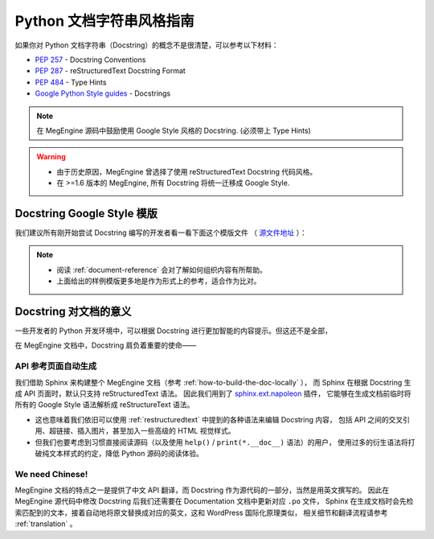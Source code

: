 .. _python-docstring-style-guide:

=========================
Python 文档字符串风格指南
=========================

如果你对 Python 文档字符串（Docstring）的概念不是很清楚，可以参考以下材料：

* `PEP 257 <https://www.python.org/dev/peps/pep-0257>`_ - Docstring Conventions
* `PEP 287 <https://www.python.org/dev/peps/pep-0287>`_ - reStructuredText Docstring Format
* `PEP 484 <https://www.python.org/dev/peps/pep-0484>`_ - Type Hints
* `Google Python Style guides <https://google.github.io/styleguide/pyguide.html#381-docstrings>`_ - Docstrings

.. note::

   在 MegEngine 源码中鼓励使用 Google Style 风格的 Docstring. (必须带上 Type Hints)

.. warning::

   * 由于历史原因，MegEngine 曾选择了使用 reStructuredText Docstring 代码风格。 
   * 在 >=1.6 版本的 MegEngine, 所有 Docstring 将统一迁移成 Google Style.

.. _docstring-template:

Docstring Google Style 模版
---------------------------

我们建议所有刚开始尝试 Docstring 编写的开发者看一看下面这个模版文件
（ `源文件地址 <https://github.com/sphinx-contrib/napoleon/blob/master/docs/source/example_google.rst>`_ ）：

.. dropdown:: Example Google style docstrings

   .. code-block:: python

      """Example Google style docstrings.

      This module demonstrates documentation as specified by the `Google Python
      Style Guide`_. Docstrings may extend over multiple lines. Sections are created
      with a section header and a colon followed by a block of indented text.

      Example:
          Examples can be given using either the ``Example`` or ``Examples``
          sections. Sections support any reStructuredText formatting, including
          literal blocks::

              $ python example_google.py

      Section breaks are created by resuming unindented text. Section breaks
      are also implicitly created anytime a new section starts.

      Attributes:
          module_level_variable1 (int): Module level variables may be documented in
              either the ``Attributes`` section of the module docstring, or in an
              inline docstring immediately following the variable.

              Either form is acceptable, but the two should not be mixed. Choose
              one convention to document module level variables and be consistent
              with it.

      Todo:
          * For module TODOs
          * You have to also use ``sphinx.ext.todo`` extension

      .. _Google Python Style Guide:
         http://google.github.io/styleguide/pyguide.html

      """

      module_level_variable1 = 12345

      module_level_variable2 = 98765
      """int: Module level variable documented inline.

      The docstring may span multiple lines. The type may optionally be specified
      on the first line, separated by a colon.
      """


      def function_with_types_in_docstring(param1, param2):
          """Example function with types documented in the docstring.

          `PEP 484`_ type annotations are supported. If attribute, parameter, and
          return types are annotated according to `PEP 484`_, they do not need to be
          included in the docstring:

          Args:
              param1 (int): The first parameter.
              param2 (str): The second parameter.

          Returns:
              bool: The return value. True for success, False otherwise.

          .. _PEP 484:
              https://www.python.org/dev/peps/pep-0484/

          """


      def function_with_pep484_type_annotations(param1: int, param2: str) -> bool:
          """Example function with PEP 484 type annotations.

          Args:
              param1: The first parameter.
              param2: The second parameter.

          Returns:
              The return value. True for success, False otherwise.

          """


      def module_level_function(param1, param2=None, *args, **kwargs):
          """This is an example of a module level function.

          Function parameters should be documented in the ``Args`` section. The name
          of each parameter is required. The type and description of each parameter
          is optional, but should be included if not obvious.

          If \*args or \*\*kwargs are accepted,
          they should be listed as ``*args`` and ``**kwargs``.

          The format for a parameter is::

              name (type): description
                  The description may span multiple lines. Following
                  lines should be indented. The "(type)" is optional.

                  Multiple paragraphs are supported in parameter
                  descriptions.

          Args:
              param1 (int): The first parameter.
              param2 (:obj:`str`, optional): The second parameter. Defaults to None.
                  Second line of description should be indented.
              *args: Variable length argument list.
              **kwargs: Arbitrary keyword arguments.

          Returns:
              bool: True if successful, False otherwise.

              The return type is optional and may be specified at the beginning of
              the ``Returns`` section followed by a colon.

              The ``Returns`` section may span multiple lines and paragraphs.
              Following lines should be indented to match the first line.

              The ``Returns`` section supports any reStructuredText formatting,
              including literal blocks::

                  {
                      'param1': param1,
                      'param2': param2
                  }

          Raises:
              AttributeError: The ``Raises`` section is a list of all exceptions
                  that are relevant to the interface.
              ValueError: If `param2` is equal to `param1`.

          """
          if param1 == param2:
              raise ValueError('param1 may not be equal to param2')
          return True


      def example_generator(n):
          """Generators have a ``Yields`` section instead of a ``Returns`` section.

          Args:
              n (int): The upper limit of the range to generate, from 0 to `n` - 1.

          Yields:
              int: The next number in the range of 0 to `n` - 1.

          Examples:
              Examples should be written in doctest format, and should illustrate how
              to use the function.

              >>> print([i for i in example_generator(4)])
              [0, 1, 2, 3]

          """
          for i in range(n):
              yield i


      class ExampleError(Exception):
          """Exceptions are documented in the same way as classes.

          The __init__ method may be documented in either the class level
          docstring, or as a docstring on the __init__ method itself.

          Either form is acceptable, but the two should not be mixed. Choose one
          convention to document the __init__ method and be consistent with it.

          Note:
              Do not include the `self` parameter in the ``Args`` section.

          Args:
              msg (str): Human readable string describing the exception.
              code (:obj:`int`, optional): Error code.

          Attributes:
              msg (str): Human readable string describing the exception.
              code (int): Exception error code.

          """

          def __init__(self, msg, code):
              self.msg = msg
              self.code = code


      class ExampleClass(object):
          """The summary line for a class docstring should fit on one line.

          If the class has public attributes, they may be documented here
          in an ``Attributes`` section and follow the same formatting as a
          function's ``Args`` section. Alternatively, attributes may be documented
          inline with the attribute's declaration (see __init__ method below).

          Properties created with the ``@property`` decorator should be documented
          in the property's getter method.

          Attributes:
              attr1 (str): Description of `attr1`.
              attr2 (:obj:`int`, optional): Description of `attr2`.

          """

          def __init__(self, param1, param2, param3):
              """Example of docstring on the __init__ method.

              The __init__ method may be documented in either the class level
              docstring, or as a docstring on the __init__ method itself.

              Either form is acceptable, but the two should not be mixed. Choose one
              convention to document the __init__ method and be consistent with it.

              Note:
                  Do not include the `self` parameter in the ``Args`` section.

              Args:
                  param1 (str): Description of `param1`.
                  param2 (:obj:`int`, optional): Description of `param2`. Multiple
                      lines are supported.
                  param3 (:obj:`list` of :obj:`str`): Description of `param3`.

              """
              self.attr1 = param1
              self.attr2 = param2
              self.attr3 = param3  #: Doc comment *inline* with attribute

              #: list of str: Doc comment *before* attribute, with type specified
              self.attr4 = ['attr4']

              self.attr5 = None
              """str: Docstring *after* attribute, with type specified."""

          @property
          def readonly_property(self):
              """str: Properties should be documented in their getter method."""
              return 'readonly_property'

          @property
          def readwrite_property(self):
              """:obj:`list` of :obj:`str`: Properties with both a getter and setter
              should only be documented in their getter method.

              If the setter method contains notable behavior, it should be
              mentioned here.
              """
              return ['readwrite_property']

          @readwrite_property.setter
          def readwrite_property(self, value):
              value

          def example_method(self, param1, param2):
              """Class methods are similar to regular functions.

              Note:
                  Do not include the `self` parameter in the ``Args`` section.

              Args:
                  param1: The first parameter.
                  param2: The second parameter.

              Returns:
                  True if successful, False otherwise.

              """
              return True

          def __special__(self):
              """By default special members with docstrings are not included.

              Special members are any methods or attributes that start with and
              end with a double underscore. Any special member with a docstring
              will be included in the output, if
              ``napoleon_include_special_with_doc`` is set to True.

              This behavior can be enabled by changing the following setting in
              Sphinx's conf.py::

                  napoleon_include_special_with_doc = True

              """
              pass

          def __special_without_docstring__(self):
              pass

          def _private(self):
              """By default private members are not included.

              Private members are any methods or attributes that start with an
              underscore and are *not* special. By default they are not included
              in the output.

              This behavior can be changed such that private members *are* included
              by changing the following setting in Sphinx's conf.py::

                  napoleon_include_private_with_doc = True

              """
              pass

          def _private_without_docstring(self):
              pass

.. note::

   * 阅读 :ref:`document-reference` 会对了解如何组织内容有所帮助。
   * 上面给出的样例模版更多地是作为形式上的参考，适合作为比对。

Docstring 对文档的意义
----------------------

一些开发者的 Python 开发环境中，可以根据 Docstring 进行更加智能的内容提示。但这还不是全部，

在 MegEngine 文档中，Docstring 肩负着重要的使命——

API 参考页面自动生成
~~~~~~~~~~~~~~~~~~~~

我们借助 Sphinx 来构建整个 MegEngine 文档（参考 :ref:`how-to-build-the-doc-locally` ），
而 Sphinx 在根据 Docstring 生成 API 页面时，默认只支持 reStructuredText 语法。
因此我们用到了 `sphinx.ext.napoleon 
<https://www.sphinx-doc.org/en/master/usage/extensions/napoleon.html>`_ 插件，
它能够在生成文档前临时将所有的 Google Style 语法解析成 reStructureText 语法。

* 这也意味着我们依旧可以使用 :ref:`restructuredtext` 中提到的各种语法来编辑 Docstring 内容，
  包括 API 之间的交叉引用、超链接、插入图片，甚至加入一些高级的 HTML 视觉样式。
* 但我们也要考虑到习惯直接阅读源码（以及使用 ``help()`` / ``print(*.__doc__)`` 语法）的用户，
  使用过多的衍生语法将打破纯文本样式的约定，降低 Python 源码的阅读体验。

We need Chinese!
~~~~~~~~~~~~~~~~

MegEngine 文档的特点之一是提供了中文 API 翻译，而 Docstring 作为源代码的一部分，当然是用英文撰写的。
因此在 MegEngine 源代码中修改 Docstring 后我们还需要在 Documentation 文档中更新对应 ``.po`` 文件，
Sphinx 在生成文档时会先检索匹配到的文本，接着自动地将原文替换成对应的英文，这和 WordPress 国际化原理类似，
相关细节和翻译流程请参考 :ref:`translation` 。


